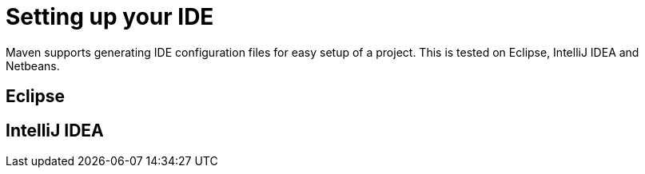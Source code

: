 [id="setting-up-your-ide_{context}"]
= Setting up your IDE

Maven supports generating IDE configuration files for easy setup of a project.
This is tested on Eclipse, IntelliJ IDEA and Netbeans.

[id="eclipse_{context}"]
== Eclipse
:context: eclipse

[id="intellij-idea_{context}"]
== IntelliJ IDEA
:context: intellij-idea